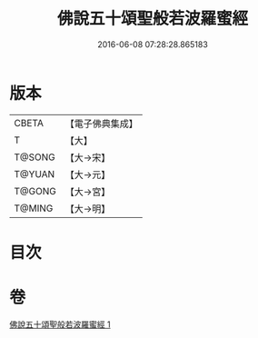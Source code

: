 #+TITLE: 佛說五十頌聖般若波羅蜜經 
#+DATE: 2016-06-08 07:28:28.865183

* 版本
 |     CBETA|【電子佛典集成】|
 |         T|【大】     |
 |    T@SONG|【大→宋】   |
 |    T@YUAN|【大→元】   |
 |    T@GONG|【大→宮】   |
 |    T@MING|【大→明】   |

* 目次

* 卷
[[file:KR6c0221_001.txt][佛說五十頌聖般若波羅蜜經 1]]

